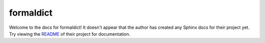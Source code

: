 formaldict
=======================================================================

Welcome to the docs for formaldict! It doesn't appear that
the author has created any Sphinx docs for their project yet. Try
viewing the `README <https://github.com/jyveapp/formaldict>`_
of their project for documentation.
